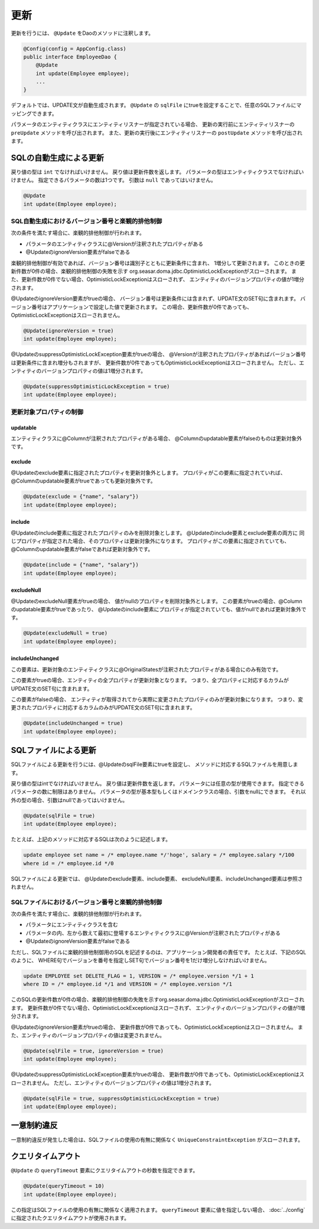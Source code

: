 ==================
更新
==================

更新を行うには、 ``@Update`` をDaoのメソッドに注釈します。

.. code-block:: java

  @Config(config = AppConfig.class)
  public interface EmployeeDao {
      @Update
      int update(Employee employee);
      ...
  }

デフォルトでは、UPDATE文が自動生成されます。
``@Update`` の ``sqlFile`` にtrueを設定することで、任意のSQLファイルにマッピングできます。

パラメータのエンティティクラスにエンティティリスナーが指定されている場合、
更新の実行前にエンティティリスナーの ``preUpdate`` メソッドを呼び出されます。
また、更新の実行後にエンティティリスナーの ``postUpdate`` メソッドを呼び出されます。

SQLの自動生成による更新
=======================

戻り値の型は ``int`` でなければいけません。
戻り値は更新件数を返します。
パラメータの型はエンティティクラスでなければいけません。
指定できるパラメータの数は1つです。
引数は ``null`` であってはいけません。

.. code-block:: java

  @Update
  int update(Employee employee);

SQL自動生成におけるバージョン番号と楽観的排他制御
-------------------------------------------------

次の条件を満たす場合に、楽観的排他制御が行われます。

* パラメータのエンティティクラスに@Versionが注釈されたプロパティがある
* @UpdateのignoreVersion要素がfalseである

楽観的排他制御が有効であれば、バージョン番号は識別子とともに更新条件に含まれ、
1増分して更新されます。
このときの更新件数が0件の場合、楽観的排他制御の失敗を示す
org.seasar.doma.jdbc.OptimisticLockExceptionがスローされます。
また、更新件数が0件でない場合、OptimisticLockExceptionはスローされず、
エンティティのバージョンプロパティの値が1増分されます。

@UpdateのignoreVersion要素がtrueの場合、
バージョン番号は更新条件には含まれず、UPDATE文のSET句に含まれます。
バージョン番号はアプリケーションで設定した値で更新されます。
この場合、更新件数が0件であっても、OptimisticLockExceptionはスローされません。

.. code-block:: java

  @Update(ignoreVersion = true)
  int update(Employee employee);

@UpdateのsuppressOptimisticLockException要素がtrueの場合、
@Versionが注釈されたプロパティがあればバージョン番号は更新条件に含まれ増分もされますが、
更新件数が0件であってもOptimisticLockExceptionはスローされません。
ただし、エンティティのバージョンプロパティの値は1増分されます。

.. code-block:: java

  @Update(suppressOptimisticLockException = true)
  int update(Employee employee);

更新対象プロパティの制御
------------------------

updatable
~~~~~~~~~

エンティティクラスに@Columnが注釈されたプロパティがある場合、
@Columnのupdatable要素がfalseのものは更新対象外です。

exclude
~~~~~~~

@Updateのexclude要素に指定されたプロパティを更新対象外とします。
プロパティがこの要素に指定されていれば、@Columnのupdatable要素がtrueであっても更新対象外です。

.. code-block:: java

  @Update(exclude = {"name", "salary"})
  int update(Employee employee);

include
~~~~~~~

@Updateのinclude要素に指定されたプロパティのみを削除対象とします。
@Updateのinclude要素とexclude要素の両方に
同じプロパティが指定された場合、そのプロパティは更新対象外になります。
プロパティがこの要素に指定されていても、@Columnのupdatable要素がfalseであれば更新対象外です。

.. code-block:: java

  @Update(include = {"name", "salary"})
  int update(Employee employee);

excludeNull
~~~~~~~~~~~

@UpdateのexcludeNull要素がtrueの場合、 値がnullのプロパティを削除対象外とします。
この要素がtrueの場合、@Columnのupdatable要素がtrueであったり、
@Updateのinclude要素にプロパティが指定されていても、値がnullであれば更新対象外です。

.. code-block:: java

  @Update(excludeNull = true)
  int update(Employee employee);

includeUnchanged
~~~~~~~~~~~~~~~~

この要素は、更新対象のエンティティクラスに@OriginalStatesが注釈されたプロパティがある場合にのみ有効です。

この要素がtrueの場合、エンティティの全プロパティが更新対象となります。
つまり、全プロパティに対応するカラムがUPDATE文のSET句に含まれます。

この要素がfalseの場合、
エンティティが取得されてから実際に変更されたプロパティのみが更新対象になります。
つまり、変更されたプロパティに対応するカラムのみがUPDATE文のSET句に含まれます。

.. code-block:: java

  @Update(includeUnchanged = true)
  int update(Employee employee);

SQLファイルによる更新
=====================

SQLファイルによる更新を行うには、@UpdateのsqlFile要素にtrueを設定し、
メソッドに対応するSQLファイルを用意します。

戻り値の型はintでなければいけません。
戻り値は更新件数を返します。
パラメータには任意の型が使用できます。
指定できるパラメータの数に制限はありません。
パラメータの型が基本型もしくはドメインクラスの場合、引数をnullにできます。
それ以外の型の場合、引数はnullであってはいけません。

.. code-block:: java

  @Update(sqlFile = true)
  int update(Employee employee);

たとえば、上記のメソッドに対応するSQLは次のように記述します。

.. code-block:: sql

  update employee set name = /* employee.name */'hoge', salary = /* employee.salary */100
  where id = /* employee.id */0

SQLファイルによる更新では、
@Updateのexclude要素、include要素、 excludeNull要素、includeUnchanged要素は参照されません。

SQLファイルにおけるバージョン番号と楽観的排他制御
-------------------------------------------------

次の条件を満たす場合に、楽観的排他制御が行われます。

* パラメータにエンティティクラスを含む
* パラメータの内、左から数えて最初に登場するエンティティクラスに@Versionが注釈されたプロパティがある
* @UpdateのignoreVersion要素がfalseである

ただし、SQLファイルに楽観的排他制御用のSQLを記述するのは、アプリケーション開発者の責任です。
たとえば、下記のSQLのように、
WHERE句でバージョンを番号を指定しSET句でバージョン番号を1だけ増分しなければいけません。

.. code-block:: sql

  update EMPLOYEE set DELETE_FLAG = 1, VERSION = /* employee.version */1 + 1
  where ID = /* employee.id */1 and VERSION = /* employee.version */1

このSQLの更新件数が0件の場合、楽観的排他制御の失敗を示すorg.seasar.doma.jdbc.OptimisticLockExceptionがスローされます。
更新件数が0件でない場合、OptimisticLockExceptionはスローされず、
エンティティのバージョンプロパティの値が1増分されます。

@UpdateのignoreVersion要素がtrueの場合、
更新件数が0件であっても、OptimisticLockExceptionはスローされません。
また、エンティティのバージョンプロパティの値は変更されません。

.. code-block:: java

  @Update(sqlFile = true, ignoreVersion = true)
  int update(Employee employee);

@UpdateのsuppressOptimisticLockException要素がtrueの場合、
更新件数が0件であっても、OptimisticLockExceptionはスローされません。
ただし、エンティティのバージョンプロパティの値は1増分されます。

.. code-block:: java

  @Update(sqlFile = true, suppressOptimisticLockException = true)
  int update(Employee employee);

一意制約違反
============

一意制約違反が発生した場合は、SQLファイルの使用の有無に関係なく
``UniqueConstraintException`` がスローされます。

クエリタイムアウト
==================

``@Update`` の ``queryTimeout`` 要素にクエリタイムアウトの秒数を指定できます。

.. code-block:: java

  @Update(queryTimeout = 10)
  int update(Employee employee);

この指定はSQLファイルの使用の有無に関係なく適用されます。
``queryTimeout`` 要素に値を指定しない場合、
:doc:`../config` に指定されたクエリタイムアウトが使用されます。
